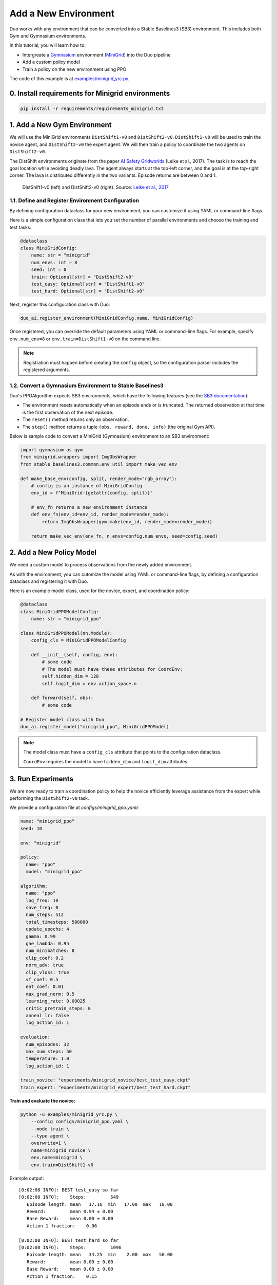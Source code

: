 Add a New Environment
=====================

Duo works with any environment that can be converted into a Stable Baselines3 (SB3) environment.  
This includes both Gym and Gymnasium environments.

In this tutorial, you will learn how to:

- Intergreate a `Gymnasium <https://gymnasium.farama.org/>`_ environment (`MiniGrid <https://minigrid.farama.org/>`_) into the Duo pipeline 
- Add a custom policy model 
- Train a policy on the new environment using PPO 

The code of this example is at `examples/minigrid_yrc.py <https://github.com/khanhptnk/duo-ai/blob/main/examples/minigrid_yrc.py>`_.

.. _add-env:

0. Install requirements for Minigrid environments
------------------------------------------------

.. code-block:: bash

   pip install -r requirements/requirements_minigrid.txt


1. Add a New Gym Environment
----------------------------

We will use the MiniGrid environments ``DistShift1-v0`` and ``DistShift2-v0``.  
``DistShift1-v0`` will be used to train the novice agent, and ``DistShift2-v0`` the expert agent.  
We will then train a policy to coordinate the two agents on ``DistShift2-v0``.

The DistShift environments originate from the paper `AI Safety Gridworlds <https://arxiv.org/abs/1711.09883>`_ (Leike et al., 2017).  
The task is to reach the goal location while avoiding deadly lava. The agent always starts at the top-left corner, and the goal is at the top-right corner.  
The lava is distributed differently in the two variants. Episode returns are between 0 and 1.

.. figure:: ../images/distshift.jpg
   :width: 100%
   :alt: DistShift environments

   DistShift1-v0 (left) and DistShift2-v0 (right).  
   Source: `Leike et al., 2017 <https://arxiv.org/abs/1711.09883>`_ 

1.1. Define and Register Environment Configuration
~~~~~~~~~~~~~~~~~~~~~~~~~~~~~~~~~~~~~~~~~~~~~~~~~

By defining configuration dataclass for your new environment, you can customize it using YAML or command-line flags.

Here is a simple configuration class that lets you set the number of parallel environments and choose the training and test tasks:

.. code-block:: python

    @dataclass
    class MiniGridConfig:
        name: str = "minigrid"
        num_envs: int = 8
        seed: int = 0
        train: Optional[str] = "DistShift2-v0"
        test_easy: Optional[str] = "DistShift1-v0"
        test_hard: Optional[str] = "DistShift2-v0"

Next, register this configuration class with Duo:

.. code-block:: python

    duo_ai.register_environment(MiniGridConfig.name, MiniGridConfig)


Once registered, you can override the default parameters using YAML or command-line flags.  
For example, specify ``env.num_env=8`` or ``env.train=DistShift1-v0`` on the command line.

.. note::

   Registration must happen before creating the ``config`` object, so the configuration parser includes the registered arguments.

1.2. Convert a Gymnasium Environment to Stable Baselines3
~~~~~~~~~~~~~~~~~~~~~~~~~~~~~~~~~~~~~~~~~~~~~~~~~~~~~~~~~

Duo's PPOAlgorithm expects SB3 environments, which have the following features  
(see the `SB3 documentation <https://stable-baselines3.readthedocs.io/en/master/guide/vec_envs.html#vecenv-api-vs-gym-api>`_):

- The environment resets automatically when an episode ends or is truncated. The returned observation at that time is the first observation of the next episode.
- The ``reset()`` method returns only an observation.
- The ``step()`` method returns a tuple ``(obs, reward, done, info)`` (the original Gym API).

Below is sample code to convert a MiniGrid (Gymnasium) environment to an SB3 environment:


.. code-block:: python

    import gymnasium as gym
    from minigrid.wrappers import ImgObsWrapper
    from stable_baselines3.common.env_util import make_vec_env

    def make_base_env(config, split, render_mode="rgb_array"):
        # config is an instance of MiniGridConfig
        env_id = f"MiniGrid-{getattr(config, split)}"

        # env_fn returns a new environment instance
        def env_fn(env_id=env_id, render_mode=render_mode):
            return ImgObsWrapper(gym.make(env_id, render_mode=render_mode))

        return make_vec_env(env_fn, n_envs=config.num_envs, seed=config.seed)

.. _add-model:

2. Add a New Policy Model
-------------------------

We need a custom model to process observations from the newly added environment.

As with the environment, you can cutomize the model using YAML or command-line flags, by defining a configuration dataclass and registering it with Duo.

Here is an example model class, used for the novice, expert, and coordination policy:

.. code-block:: python

    @dataclass
    class MiniGridPPOModelConfig:
        name: str = "minigrid_ppo"

    class MiniGridPPOModel(nn.Module):
        config_cls = MiniGridPPOModelConfig

        def __init__(self, config, env):
            # some code
            # The model must have these attributes for CoordEnv:
            self.hidden_dim = 128
            self.logit_dim = env.action_space.n

        def forward(self, obs):
            # some code

    # Register model class with Duo 
    duo_ai.register_model("minigrid_ppo", MiniGridPPOModel)

.. note::

   The model class must have a ``config_cls`` attribute that points to the configuration dataclass.  
   
   ``CoordEnv`` requires the model to have ``hidden_dim`` and ``logit_dim`` attributes.

.. _run-experiments:

3. Run Experiments
------------------

We are now ready to train a coordination policy to help the novice efficiently leverage assistance from the expert while performing the ``DistShift2-v0`` task.

We provide a configuration file at `configs/minigrid_ppo.yaml`:

.. code-block:: yaml

    name: "minigrid_ppo"
    seed: 10

    env: "minigrid"

    policy:
      name: "ppo"
      model: "minigrid_ppo"

    algorithm:
      name: "ppo"
      log_freq: 10
      save_freq: 0
      num_steps: 512
      total_timesteps: 500000
      update_epochs: 4
      gamma: 0.99
      gae_lambda: 0.95
      num_minibatches: 8
      clip_coef: 0.2
      norm_adv: true
      clip_vloss: true
      vf_coef: 0.5
      ent_coef: 0.01
      max_grad_norm: 0.5
      learning_rate: 0.00025
      critic_pretrain_steps: 0
      anneal_lr: false
      log_action_id: 1

    evaluation:
      num_episodes: 32
      max_num_steps: 50
      temperature: 1.0
      log_action_id: 1

    train_novice: "experiments/minigrid_novice/best_test_easy.ckpt"
    train_expert: "experiments/minigrid_expert/best_test_hard.ckpt"

**Train and evaluate the novice:**

.. code-block:: bash

    python -u examples/minigrid_yrc.py \
        --config configs/minigrid_ppo.yaml \
        --mode train \
        --type agent \
        overwrite=1 \
        name=minigrid_novice \
        env.name=minigrid \
        env.train=DistShift1-v0

Example output::

    [0:02:08 INFO]: BEST test_easy so far
    [0:02:08 INFO]:    Steps:         549
       Episode length: mean   17.16  min   17.00  max   18.00
       Reward:         mean 0.94 ± 0.00
       Base Reward:    mean 0.00 ± 0.00
       Action 1 fraction:    0.06

    [0:02:08 INFO]: BEST test_hard so far
    [0:02:08 INFO]:    Steps:         1096
       Episode length: mean   34.25  min    2.00  max   50.00
       Reward:         mean 0.00 ± 0.00
       Base Reward:    mean 0.00 ± 0.00
       Action 1 fraction:    0.15

As expected, the novice performs well on ``DistShift1-v0`` poorly on ``DistShift2-v0`` (see ``Reward``, not ``Base Reward`` on the ``test_hard`` split).  

**Next, train and evaluate the expert:**

.. code-block:: bash

    python -u examples/minigrid_yrc.py \
        --config configs/minigrid_ppo.yaml \
        --mode train \
        --type agent \
        overwrite=1 \
        name=minigrid_expert \
        env.name=minigrid \
        env.train=DistShift2-v0

Example output::

    [0:01:53 INFO]: BEST test_easy so far
    [0:01:53 INFO]:    Steps:         587
       Episode length: mean   18.34  min   15.00  max   32.00
       Reward:         mean 0.93 ± 0.00
       Base Reward:    mean 0.00 ± 0.00
       Action 1 fraction:    0.07

    [0:01:53 INFO]: BEST test_hard so far
    [0:01:53 INFO]:    Steps:         634
       Episode length: mean   19.81  min   19.00  max   24.00
       Reward:         mean 0.93 ± 0.00
       Base Reward:    mean 0.00 ± 0.00
       Action 1 fraction:    0.10

The expert performs well on both task variants.

**Finally, train the coordination policy:**

.. code-block:: bash

    GYM_BACKEND=gymnasium python -u examples/minigrid_yrc.py \
        --config configs/minigrid_ppo.yaml \
        --mode train \
        --type coord \
        overwrite=1 \
        name=minigrid_coord \
        env.name=minigrid \
        env.train=DistShift2-v0

.. note::

   Since we are using the Gymnasium version of MiniGrid, the environment variable ``GYM_BACKEND=gymnasium`` must be set so that Duo initializes CoordEnv correctly.  

Example output::

    [0:05:42 INFO]: BEST test_easy so far
    [0:05:42 INFO]:    Steps:         571
       Episode length: mean   17.84  min   15.00  max   20.00
       Reward:         mean 0.84 ± 0.02
       Base Reward:    mean 0.94 ± 0.00
       Action 1 fraction:    0.27

    [0:05:42 INFO]: BEST test_hard so far
    [0:05:42 INFO]:    Steps:         656
       Episode length: mean   20.50  min   19.00  max   25.00
       Reward:         mean 0.74 ± 0.01
       Base Reward:    mean 0.93 ± 0.00
       Action 1 fraction:    0.46

As seen, the learned coordination policy enables the novice to request help only 46% of the time while achieving expert-level performance (0.93) on ``DistShift2-v0`` (see ``Base Reward`` on ``test_hard``; meanwhile, ``Reward`` reflects the base reward substracted by coordination cost).

